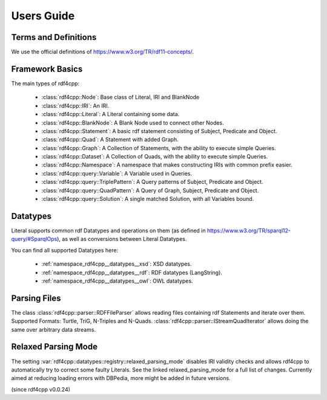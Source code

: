 Users Guide
===========

Terms and Definitions
---------------------
We use the official definitions of `<https://www.w3.org/TR/rdf11-concepts/>`_.

Framework Basics
----------------

The main types of rdf4cpp:

 * :class:`rdf4cpp::Node`: Base class of Literal, IRI and BlankNode
 * :class:`rdf4cpp::IRI`: An IRI.
 * :class:`rdf4cpp::Literal`: A Literal containing some data.
 * :class:`rdf4cpp::BlankNode`: A Blank Node used to connect other Nodes.
 * :class:`rdf4cpp::Statement`: A basic rdf statement consisting of Subject, Predicate and Object.
 * :class:`rdf4cpp::Quad`: A Statement with added Graph.
 * :class:`rdf4cpp::Graph`: A Collection of Statements, with the ability to execute simple Queries.
 * :class:`rdf4cpp::Dataset`: A Collection of Quads, with the ability to execute simple Queries.
 * :class:`rdf4cpp::Namespace`: A namespace that makes constructing IRIs with common prefix easier.
 * :class:`rdf4cpp::query::Variable`: A Variable used in Queries.
 * :class:`rdf4cpp::query::TriplePattern`: A Query patterns of Subject, Predicate and Object.
 * :class:`rdf4cpp::query::QuadPattern`: A Query of Graph, Subject, Predicate and Object.
 * :class:`rdf4cpp::query::Solution`: A single matched Solution, with all Variables bound.

Datatypes
---------

Literal supports common rdf Datatypes and operations on them (as defined in `<https://www.w3.org/TR/sparql12-query/#SparqlOps>`_),
as well as conversions between Literal Datatypes.

You can find all supported Datatypes here:

 * :ref:`namespace_rdf4cpp__datatypes__xsd`: XSD datatypes.
 * :ref:`namespace_rdf4cpp__datatypes__rdf`: RDF datatypes (LangString).
 * :ref:`namespace_rdf4cpp__datatypes__owl`: OWL datatypes.

Parsing Files
-------------

The class :class:`rdf4cpp::parser::RDFFileParser` allows reading files containing rdf Statements and iterate over them.
Supported Formats: Turtle, TriG, N-Triples and N-Quads.
:class:`rdf4cpp::parser::IStreamQuadIterator` allows doing the same over arbitrary data streams.

Relaxed Parsing Mode
--------------------

The setting :var:`rdf4cpp::datatypes::registry::relaxed_parsing_mode` disables IRI validity checks and allows rdf4cpp to automatically try to correct some faulty Literals.
See the linked relaxed_parsing_mode for a full list of changes.
Currently aimed at reducing loading errors with DBPedia, more might be added in future versions.

(since rdf4cpp v0.0.24)
